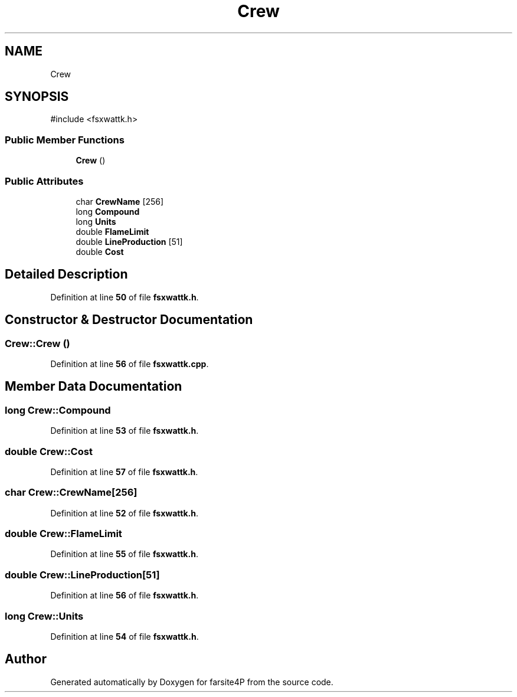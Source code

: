 .TH "Crew" 3 "farsite4P" \" -*- nroff -*-
.ad l
.nh
.SH NAME
Crew
.SH SYNOPSIS
.br
.PP
.PP
\fR#include <fsxwattk\&.h>\fP
.SS "Public Member Functions"

.in +1c
.ti -1c
.RI "\fBCrew\fP ()"
.br
.in -1c
.SS "Public Attributes"

.in +1c
.ti -1c
.RI "char \fBCrewName\fP [256]"
.br
.ti -1c
.RI "long \fBCompound\fP"
.br
.ti -1c
.RI "long \fBUnits\fP"
.br
.ti -1c
.RI "double \fBFlameLimit\fP"
.br
.ti -1c
.RI "double \fBLineProduction\fP [51]"
.br
.ti -1c
.RI "double \fBCost\fP"
.br
.in -1c
.SH "Detailed Description"
.PP 
Definition at line \fB50\fP of file \fBfsxwattk\&.h\fP\&.
.SH "Constructor & Destructor Documentation"
.PP 
.SS "Crew::Crew ()"

.PP
Definition at line \fB56\fP of file \fBfsxwattk\&.cpp\fP\&.
.SH "Member Data Documentation"
.PP 
.SS "long Crew::Compound"

.PP
Definition at line \fB53\fP of file \fBfsxwattk\&.h\fP\&.
.SS "double Crew::Cost"

.PP
Definition at line \fB57\fP of file \fBfsxwattk\&.h\fP\&.
.SS "char Crew::CrewName[256]"

.PP
Definition at line \fB52\fP of file \fBfsxwattk\&.h\fP\&.
.SS "double Crew::FlameLimit"

.PP
Definition at line \fB55\fP of file \fBfsxwattk\&.h\fP\&.
.SS "double Crew::LineProduction[51]"

.PP
Definition at line \fB56\fP of file \fBfsxwattk\&.h\fP\&.
.SS "long Crew::Units"

.PP
Definition at line \fB54\fP of file \fBfsxwattk\&.h\fP\&.

.SH "Author"
.PP 
Generated automatically by Doxygen for farsite4P from the source code\&.
